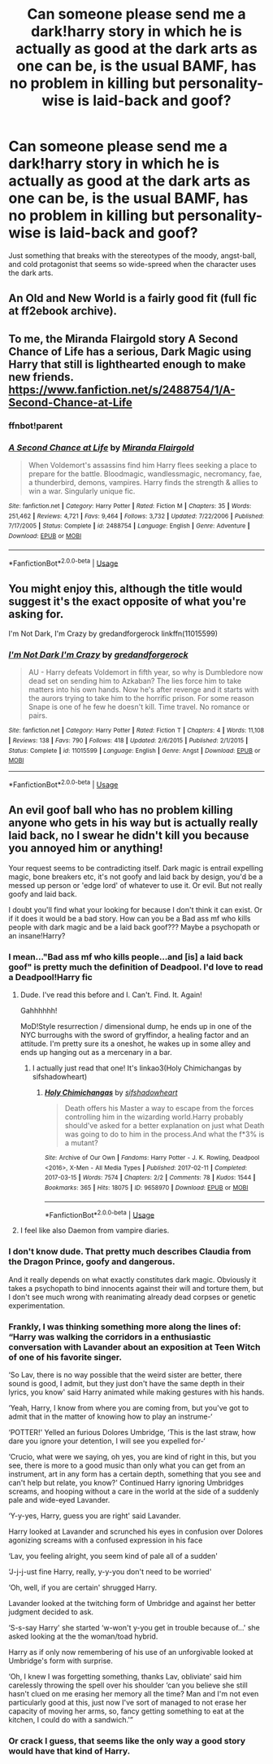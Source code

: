 #+TITLE: Can someone please send me a dark!harry story in which he is actually as good at the dark arts as one can be, is the usual BAMF, has no problem in killing but personality-wise is laid-back and goof?

* Can someone please send me a dark!harry story in which he is actually as good at the dark arts as one can be, is the usual BAMF, has no problem in killing but personality-wise is laid-back and goof?
:PROPERTIES:
:Author: JOKERRule
:Score: 41
:DateUnix: 1585003255.0
:DateShort: 2020-Mar-24
:FlairText: Request
:END:
Just something that breaks with the stereotypes of the moody, angst-ball, and cold protagonist that seems so wide-spreed when the character uses the dark arts.


** An Old and New World is a fairly good fit (full fic at ff2ebook archive).
:PROPERTIES:
:Author: Impossible-Poetry
:Score: 9
:DateUnix: 1585010579.0
:DateShort: 2020-Mar-24
:END:


** To me, the Miranda Flairgold story A Second Chance of Life has a serious, Dark Magic using Harry that still is lighthearted enough to make new friends.\\
[[https://www.fanfiction.net/s/2488754/35/A-Second-Chance-at-Life][https://www.fanfiction.net/s/2488754/1/A-Second-Chance-at-Life]]
:PROPERTIES:
:Author: raveninthewind84
:Score: 11
:DateUnix: 1585005874.0
:DateShort: 2020-Mar-24
:END:

*** ffnbot!parent
:PROPERTIES:
:Author: Miqdad_Suleman
:Score: 2
:DateUnix: 1585073126.0
:DateShort: 2020-Mar-24
:END:


*** [[https://www.fanfiction.net/s/2488754/1/][*/A Second Chance at Life/*]] by [[https://www.fanfiction.net/u/100447/Miranda-Flairgold][/Miranda Flairgold/]]

#+begin_quote
  When Voldemort's assassins find him Harry flees seeking a place to prepare for the battle. Bloodmagic, wandlessmagic, necromancy, fae, a thunderbird, demons, vampires. Harry finds the strength & allies to win a war. Singularly unique fic.
#+end_quote

^{/Site/:} ^{fanfiction.net} ^{*|*} ^{/Category/:} ^{Harry} ^{Potter} ^{*|*} ^{/Rated/:} ^{Fiction} ^{M} ^{*|*} ^{/Chapters/:} ^{35} ^{*|*} ^{/Words/:} ^{251,462} ^{*|*} ^{/Reviews/:} ^{4,721} ^{*|*} ^{/Favs/:} ^{9,464} ^{*|*} ^{/Follows/:} ^{3,732} ^{*|*} ^{/Updated/:} ^{7/22/2006} ^{*|*} ^{/Published/:} ^{7/17/2005} ^{*|*} ^{/Status/:} ^{Complete} ^{*|*} ^{/id/:} ^{2488754} ^{*|*} ^{/Language/:} ^{English} ^{*|*} ^{/Genre/:} ^{Adventure} ^{*|*} ^{/Download/:} ^{[[http://www.ff2ebook.com/old/ffn-bot/index.php?id=2488754&source=ff&filetype=epub][EPUB]]} ^{or} ^{[[http://www.ff2ebook.com/old/ffn-bot/index.php?id=2488754&source=ff&filetype=mobi][MOBI]]}

--------------

*FanfictionBot*^{2.0.0-beta} | [[https://github.com/tusing/reddit-ffn-bot/wiki/Usage][Usage]]
:PROPERTIES:
:Author: FanfictionBot
:Score: 2
:DateUnix: 1585073135.0
:DateShort: 2020-Mar-24
:END:


** You might enjoy this, although the title would suggest it's the exact opposite of what you're asking for.

I'm Not Dark, I'm Crazy by gredandforgerock linkffn(11015599)
:PROPERTIES:
:Author: JennaSayquah
:Score: 1
:DateUnix: 1585038572.0
:DateShort: 2020-Mar-24
:END:

*** [[https://www.fanfiction.net/s/11015599/1/][*/I'm Not Dark I'm Crazy/*]] by [[https://www.fanfiction.net/u/2421087/gredandforgerock][/gredandforgerock/]]

#+begin_quote
  AU - Harry defeats Voldemort in fifth year, so why is Dumbledore now dead set on sending him to Azkaban? The lies force him to take matters into his own hands. Now he's after revenge and it starts with the aurors trying to take him to the horrific prison. For some reason Snape is one of he few he doesn't kill. Time travel. No romance or pairs.
#+end_quote

^{/Site/:} ^{fanfiction.net} ^{*|*} ^{/Category/:} ^{Harry} ^{Potter} ^{*|*} ^{/Rated/:} ^{Fiction} ^{T} ^{*|*} ^{/Chapters/:} ^{4} ^{*|*} ^{/Words/:} ^{11,108} ^{*|*} ^{/Reviews/:} ^{138} ^{*|*} ^{/Favs/:} ^{790} ^{*|*} ^{/Follows/:} ^{418} ^{*|*} ^{/Updated/:} ^{2/6/2015} ^{*|*} ^{/Published/:} ^{2/1/2015} ^{*|*} ^{/Status/:} ^{Complete} ^{*|*} ^{/id/:} ^{11015599} ^{*|*} ^{/Language/:} ^{English} ^{*|*} ^{/Genre/:} ^{Angst} ^{*|*} ^{/Download/:} ^{[[http://www.ff2ebook.com/old/ffn-bot/index.php?id=11015599&source=ff&filetype=epub][EPUB]]} ^{or} ^{[[http://www.ff2ebook.com/old/ffn-bot/index.php?id=11015599&source=ff&filetype=mobi][MOBI]]}

--------------

*FanfictionBot*^{2.0.0-beta} | [[https://github.com/tusing/reddit-ffn-bot/wiki/Usage][Usage]]
:PROPERTIES:
:Author: FanfictionBot
:Score: 2
:DateUnix: 1585038604.0
:DateShort: 2020-Mar-24
:END:


** An evil goof ball who has no problem killing anyone who gets in his way but is actually really laid back, no I swear he didn't kill you because you annoyed him or anything!

Your request seems to be contradicting itself. Dark magic is entrail expelling magic, bone breakers etc, it's not goofy and laid back by design, you'd be a messed up person or 'edge lord' of whatever to use it. Or evil. But not really goofy and laid back.

I doubt you'll find what your looking for because I don't think it can exist. Or if it does it would be a bad story. How can you be a Bad ass mf who kills people with dark magic and be a laid back goof??? Maybe a psychopath or an insane!Harry?
:PROPERTIES:
:Author: CorruptedFlame
:Score: -5
:DateUnix: 1585019253.0
:DateShort: 2020-Mar-24
:END:

*** I mean..."Bad ass mf who kills people...and [is] a laid back goof" is pretty much the definition of Deadpool. I'd love to read a Deadpool!Harry fic
:PROPERTIES:
:Author: Madam_Hook
:Score: 20
:DateUnix: 1585021173.0
:DateShort: 2020-Mar-24
:END:

**** Dude. I've read this before and I. Can't. Find. It. Again!

Gahhhhhh!

MoD!Style resurrection / dimensional dump, he ends up in one of the NYC burroughs with the sword of gryffindor, a healing factor and an attitude. I'm pretty sure its a oneshot, he wakes up in some alley and ends up hanging out as a mercenary in a bar.
:PROPERTIES:
:Author: hrmdurr
:Score: 2
:DateUnix: 1585059062.0
:DateShort: 2020-Mar-24
:END:

***** I actually just read that one! It's linkao3(Holy Chimichangas by sifshadowheart)
:PROPERTIES:
:Author: Madam_Hook
:Score: 1
:DateUnix: 1585062999.0
:DateShort: 2020-Mar-24
:END:

****** [[https://archiveofourown.org/works/9658970][*/Holy Chimichangas/*]] by [[https://www.archiveofourown.org/users/sifshadowheart/pseuds/sifshadowheart][/sifshadowheart/]]

#+begin_quote
  Death offers his Master a way to escape from the forces controlling him in the wizarding world.Harry probably should've asked for a better explanation on just what Death was going to do to him in the process.And what the f*3% is a mutant?
#+end_quote

^{/Site/:} ^{Archive} ^{of} ^{Our} ^{Own} ^{*|*} ^{/Fandoms/:} ^{Harry} ^{Potter} ^{-} ^{J.} ^{K.} ^{Rowling,} ^{Deadpool} ^{<2016>,} ^{X-Men} ^{-} ^{All} ^{Media} ^{Types} ^{*|*} ^{/Published/:} ^{2017-02-11} ^{*|*} ^{/Completed/:} ^{2017-03-15} ^{*|*} ^{/Words/:} ^{7574} ^{*|*} ^{/Chapters/:} ^{2/2} ^{*|*} ^{/Comments/:} ^{78} ^{*|*} ^{/Kudos/:} ^{1544} ^{*|*} ^{/Bookmarks/:} ^{365} ^{*|*} ^{/Hits/:} ^{18075} ^{*|*} ^{/ID/:} ^{9658970} ^{*|*} ^{/Download/:} ^{[[https://archiveofourown.org/downloads/9658970/Holy%20Chimichangas.epub?updated_at=1529609447][EPUB]]} ^{or} ^{[[https://archiveofourown.org/downloads/9658970/Holy%20Chimichangas.mobi?updated_at=1529609447][MOBI]]}

--------------

*FanfictionBot*^{2.0.0-beta} | [[https://github.com/tusing/reddit-ffn-bot/wiki/Usage][Usage]]
:PROPERTIES:
:Author: FanfictionBot
:Score: 1
:DateUnix: 1585063013.0
:DateShort: 2020-Mar-24
:END:


**** I feel like also Daemon from vampire diaries.
:PROPERTIES:
:Author: Deadlift-Friday
:Score: 1
:DateUnix: 1585044137.0
:DateShort: 2020-Mar-24
:END:


*** I don't know dude. That pretty much describes Claudia from the Dragon Prince, goofy and dangerous.

And it really depends on what exactly constitutes dark magic. Obviously it takes a psychopath to bind innocents against their will and torture them, but I don't see much wrong with reanimating already dead corpses or genetic experimentation.
:PROPERTIES:
:Author: simmonslemons
:Score: 4
:DateUnix: 1585029497.0
:DateShort: 2020-Mar-24
:END:


*** Frankly, I was thinking something more along the lines of: “Harry was walking the corridors in a enthusiastic conversation with Lavander about an exposition at Teen Witch of one of his favorite singer.

‘So Lav, there is no way possible that the weird sister are better, there sound is good, I admit, but they just don't have the same depth in their lyrics, you know' said Harry animated while making gestures with his hands.

‘Yeah, Harry, I know from where you are coming from, but you've got to admit that in the matter of knowing how to play an instrume-‘

‘POTTER!' Yelled an furious Dolores Umbridge, ‘This is the last straw, how dare you ignore your detention, I will see you expelled for-‘

‘Crucio, what were we saying, oh yes, you are kind of right in this, but you see, there is more to a good music than only what you can get from an instrument, art in any form has a certain depth, something that you see and can't help but relate, you know?' Continued Harry ignoring Umbridges screams, and hooping without a care in the world at the side of a suddenly pale and wide-eyed Lavander.

‘Y-y-yes, Harry, guess you are right' said Lavander.

Harry looked at Lavander and scrunched his eyes in confusion over Dolores agonizing screams with a confused expression in his face

‘Lav, you feeling alright, you seem kind of pale all of a sudden'

‘J-j-j-ust fine Harry, really, y-y-you don't need to be worried'

‘Oh, well, if you are certain' shrugged Harry.

Lavander looked at the twitching form of Umbridge and against her better judgment decided to ask.

‘S-s-say Harry' she started ‘w-won't y-you get in trouble because of...' she asked looking at the the woman/toad hybrid.

Harry as if only now remembering of his use of an unforgivable looked at Umbridge's form with surprise.

‘Oh, I knew I was forgetting something, thanks Lav, obliviate' said him carelessly throwing the spell over his shoulder ‘can you believe she still hasn't clued on me erasing her memory all the time? Man and I'm not even particularly good at this, just now I've sort of managed to not erase her capacity of moving her arms, so, fancy getting something to eat at the kitchen, I could do with a sandwich.'”
:PROPERTIES:
:Author: JOKERRule
:Score: 5
:DateUnix: 1585085403.0
:DateShort: 2020-Mar-25
:END:


*** Or crack I guess, that seems like the only way a good story would have that kind of Harry.
:PROPERTIES:
:Author: CorruptedFlame
:Score: 4
:DateUnix: 1585019328.0
:DateShort: 2020-Mar-24
:END:
